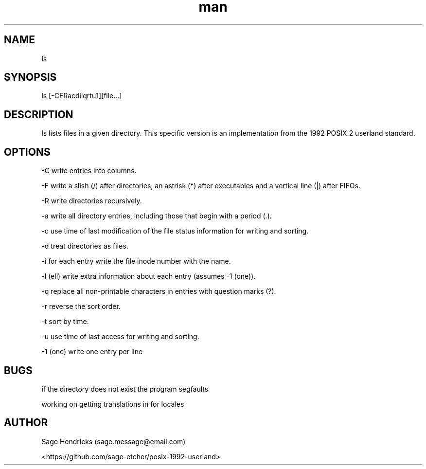 
.\" Manpage for shls.
.\" Contact sage.message@email.com to correct errors or typos.
.TH man 1 "30 Jun 2025" "0.1" "shls man page"
.SH NAME
ls
.SH SYNOPSIS
ls [-CFRacdilqrtu1][file...]
.SH DESCRIPTION
ls lists files in a given directory. This specific version is an 
implementation from the 1992 POSIX.2 userland standard.
.SH OPTIONS
-C  write entries into columns.

-F  write a slish (/) after directories, an astrisk (*) after executables and 
a vertical line (|) after FIFOs.

-R  write directories recursively.

-a  write all directory entries, including those that begin with a period (.).

-c  use time of last modification of the file status information for writing 
and sorting.

-d  treat directories as files.

-i  for each entry write the file inode number with the name.

-l  (ell) write extra information about each entry (assumes -1 (one)).

-q  replace all non-printable characters in entries with question marks (?).

-r  reverse the sort order.

-t  sort by time.

-u  use time of last access for writing and sorting.

-1  (one) write one entry per line
.SH BUGS
if the directory does not exist the program segfaults

working on getting translations in for locales
.SH AUTHOR
Sage Hendricks (sage.message@email.com)  

<https://github.com/sage-etcher/posix-1992-userland>
